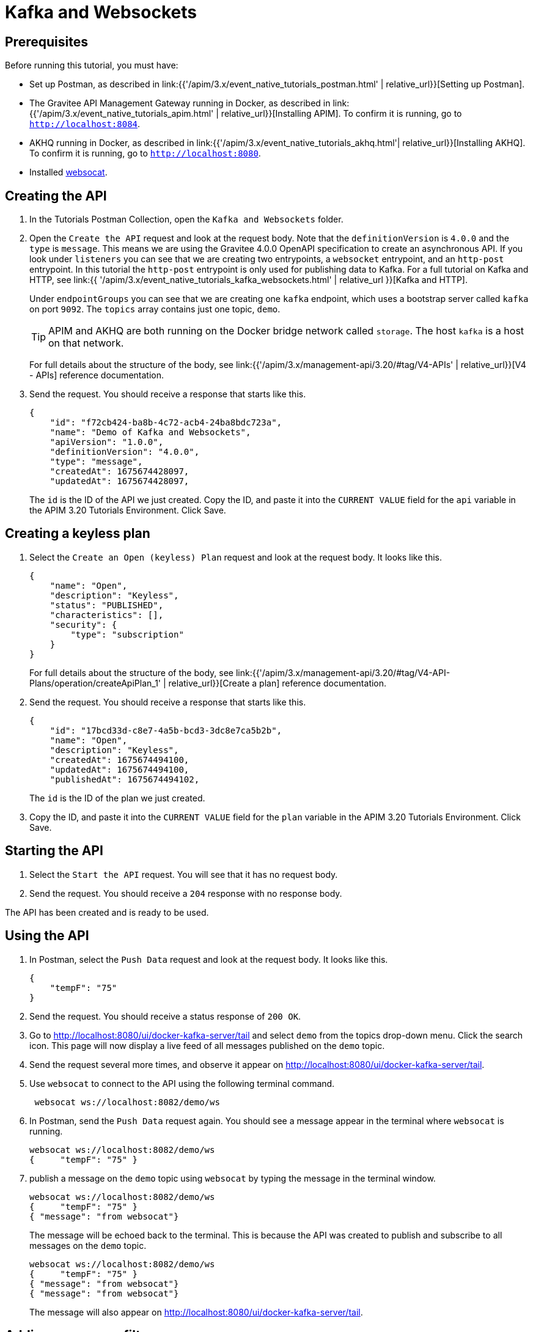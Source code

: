 [[event-native-tutorials-kafka-websockets]]
= Kafka and Websockets
:page-sidebar: apim_3_x_sidebar
:page-permalink: /apim/3.x/event_native_tutorials_kafka_websockets.html
:page-folder: apim/v4
:page-layout: apim3x

== Prerequisites 

Before running this tutorial, you must have:

* Set up Postman, as described in link:{{'/apim/3.x/event_native_tutorials_postman.html' | relative_url}}[Setting up Postman].
* The Gravitee API Management Gateway running in Docker, as described in link:{{'/apim/3.x/event_native_tutorials_apim.html' | relative_url}}[Installing APIM]. To confirm it is running, go to `http://localhost:8084`.
* AKHQ running in Docker, as described in link:{{'/apim/3.x/event_native_tutorials_akhq.html'| relative_url}}[Installing AKHQ]. To confirm it is running, go to `http://localhost:8080`.
* Installed link:https://github.com/vi/websocat#websocat[websocat].

== Creating the API

1. In the Tutorials Postman Collection, open the `Kafka and Websockets` folder.

2.  Open the `Create the API` request and look at the request body. Note that the `definitionVersion` is `4.0.0` and the `type` is `message`. This means we are using the Gravitee 4.0.0 OpenAPI specification to create an asynchronous API. If you look under `listeners` you can see that we are creating two entrypoints, a `websocket` entrypoint, and an `http-post` entrypoint. In this tutorial the `http-post` entrypoint is only used for publishing data to Kafka. For a full tutorial on Kafka and HTTP, see link:{{ '/apim/3.x/event_native_tutorials_kafka_websockets.html' | relative_url }}[Kafka and HTTP].
+
Under `endpointGroups` you can see that we are creating one `kafka` endpoint, which uses a bootstrap server called `kafka` on port `9092`. The `topics` array contains just one topic, `demo`.
+
[TIP]
====
APIM and AKHQ are both running on the Docker bridge network called `storage`. The host `kafka` is a host on that network.
====
+
For full details about the structure of the body, see link:{{'/apim/3.x/management-api/3.20/#tag/V4-APIs' | relative_url}}[V4 - APIs] reference documentation.

3. Send the request. You should receive a response that starts like this.
+
[code,json]
----
{
    "id": "f72cb424-ba8b-4c72-acb4-24ba8bdc723a",
    "name": "Demo of Kafka and Websockets",
    "apiVersion": "1.0.0",
    "definitionVersion": "4.0.0",
    "type": "message",
    "createdAt": 1675674428097,
    "updatedAt": 1675674428097,
----
+
The `id` is the ID of the API we just created. Copy the ID, and paste it into the `CURRENT VALUE` field for the `api` variable in the APIM 3.20 Tutorials Environment. Click Save. 

== Creating a keyless plan

1. Select the `Create an Open (keyless) Plan` request and look at the request body. It looks like this.
+
[code,json]
----
{
    "name": "Open",
    "description": "Keyless",
    "status": "PUBLISHED",
    "characteristics": [],
    "security": {
        "type": "subscription"
    }
}
----
+
For full details about the structure of the body, see link:{{'/apim/3.x/management-api/3.20/#tag/V4-API-Plans/operation/createApiPlan_1' | relative_url}}[Create a plan] reference documentation.

2. Send the request. You should receive a response that starts like this.
+
[code,json]
----
{
    "id": "17bcd33d-c8e7-4a5b-bcd3-3dc8e7ca5b2b",
    "name": "Open",
    "description": "Keyless",
    "createdAt": 1675674494100,
    "updatedAt": 1675674494100,
    "publishedAt": 1675674494102,
----
+
The `id` is the ID of the plan we just created.

3. Copy the ID, and paste it into the `CURRENT VALUE` field for the `plan` variable in the APIM 3.20 Tutorials Environment. Click Save. 

== Starting the API

1. Select the `Start the API` request. You will see that it has no request body.

2. Send the request. You should receive a `204` response with no response body.

The API has been created and is ready to be used.

== Using the API

1. In Postman, select the `Push Data` request and look at the request body. It looks like this.
+
[code,json]
----
{
    "tempF": "75"
}
----

2. Send the request. You should receive a status response of `200 OK`.

3. Go to http://localhost:8080/ui/docker-kafka-server/tail and select `demo` from the topics drop-down menu. Click the search icon. This page will now display a live feed of all messages published on the `demo` topic.

4. Send the request several more times, and observe it appear on http://localhost:8080/ui/docker-kafka-server/tail. 

5. Use `websocat` to connect to the API using the following terminal command.
+
[code,bash]
----
 websocat ws://localhost:8082/demo/ws
----

6. In Postman, send the `Push Data` request again. You should see a message appear in the terminal where `websocat` is running. 
+
[code,bash]
----
websocat ws://localhost:8082/demo/ws
{     "tempF": "75" }
----

7. publish a message on the `demo` topic using `websocat` by typing the message in the terminal window.
+
[code,bash]
----
websocat ws://localhost:8082/demo/ws
{     "tempF": "75" }
{ "message": "from websocat"}
----
+
The message will be echoed back to the terminal. This is because the API was created to publish and subscribe to all messages on the `demo` topic.
+
[code,bash]
----
websocat ws://localhost:8082/demo/ws
{     "tempF": "75" }
{ "message": "from websocat"}
{ "message": "from websocat"}
----
+
The message will also appear on http://localhost:8080/ui/docker-kafka-server/tail.

== Adding a message filter

We are now going to add message filtering.

1. Select the `Add Flow to API` request. If you look at the body of the request you will see the following line.
+
[code,json]
----
                         "filter": "{#jsonPath(#message.content, '$.feature') == 'demo-filter'}"
----
+
This filter, based on link:{{ '/apim/3.x/apim_publisherguide_expression_language.html' | relative_url }}[APIM Expression Language], blocks all messages, except when the `feature` property of the message matches is `demo-filter`.
+
[TIP]
====
Flows can be added at a number of different specificity levels, including the API, plan, or even organization level, but adding it to the API makes it easy for quick updates and redeployments.
====
+
Send the request. You should see a response that begins like this.
+
[code,json]
----
{
    "id": "f72cb424-ba8b-4c72-acb4-24ba8bdc723a",
    "name": "Demo of Kafka and Websockets",
    "apiVersion": "1.0.0",
    "definitionVersion": "4.0.0",
    "type": "async",
    "deployedAt": 1675674539916,
----

2. Once you have modified the API, you have to redeploy it. Select the `Redeploy API` request and send it. The message body in the response should be similar to the message body you received in the previous step, but the value of `deployedAt` should have been updated.

3. Exit the existing `websocat` session using `CTRL C` and restart it.
+
[code,bash]
----
websocat ws://localhost:8082/demo/ws
----

4. Using the `Push Data` request, publish the following message. 
+
[code,json]
----
{
    "message":"hello again"
}
----
+
You will see the message does not appear in the `websocat` terminal, because the filter prevented it from getting through. However, you will be able to see the message in the "Messages" pane of the Websockets client window, confirming that the message was published.

5. Now publish the following message.
+
[code,json]
----
{
    "feature": "demo-filter",
    "message-body": "I got through!"
}
----
+
You will see the message does appear in the `websocat` terminal, because the filter allowed it to get through.

6. In the `websocat` terminal, publish the following message: `new message`. You will see that it is not echoed back to the terminal, but it does appear on http://localhost:8080/ui/docker-kafka-server/tail.

== Close the plan and delete the API

After finishing this tutorial, run the `Stop the API`, `Close plan`, and `Delete API` requests in the `Delete API` folder in Postman. This removes the plan and API.

Alternatively, you can delete all Docker containers and volumes.